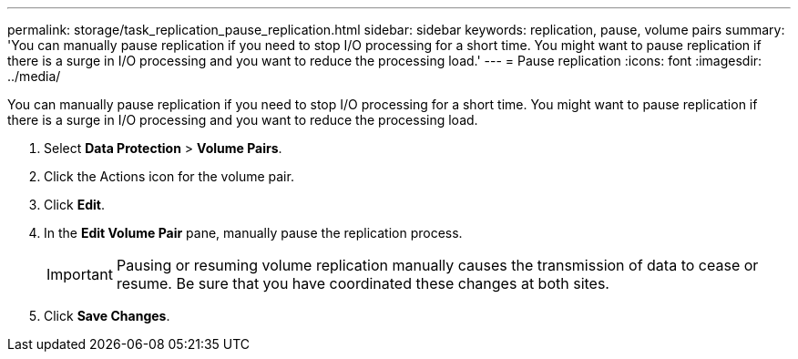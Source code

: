 ---
permalink: storage/task_replication_pause_replication.html
sidebar: sidebar
keywords: replication, pause, volume pairs
summary: 'You can manually pause replication if you need to stop I/O processing for a short time. You might want to pause replication if there is a surge in I/O processing and you want to reduce the processing load.'
---
= Pause replication
:icons: font
:imagesdir: ../media/

[.lead]
You can manually pause replication if you need to stop I/O processing for a short time. You might want to pause replication if there is a surge in I/O processing and you want to reduce the processing load.

. Select *Data Protection* > *Volume Pairs*.
. Click the Actions icon for the volume pair.
. Click *Edit*.
. In the *Edit Volume Pair* pane, manually pause the replication process.
+
IMPORTANT: Pausing or resuming volume replication manually causes the transmission of data to cease or resume. Be sure that you have coordinated these changes at both sites.

. Click *Save Changes*.
